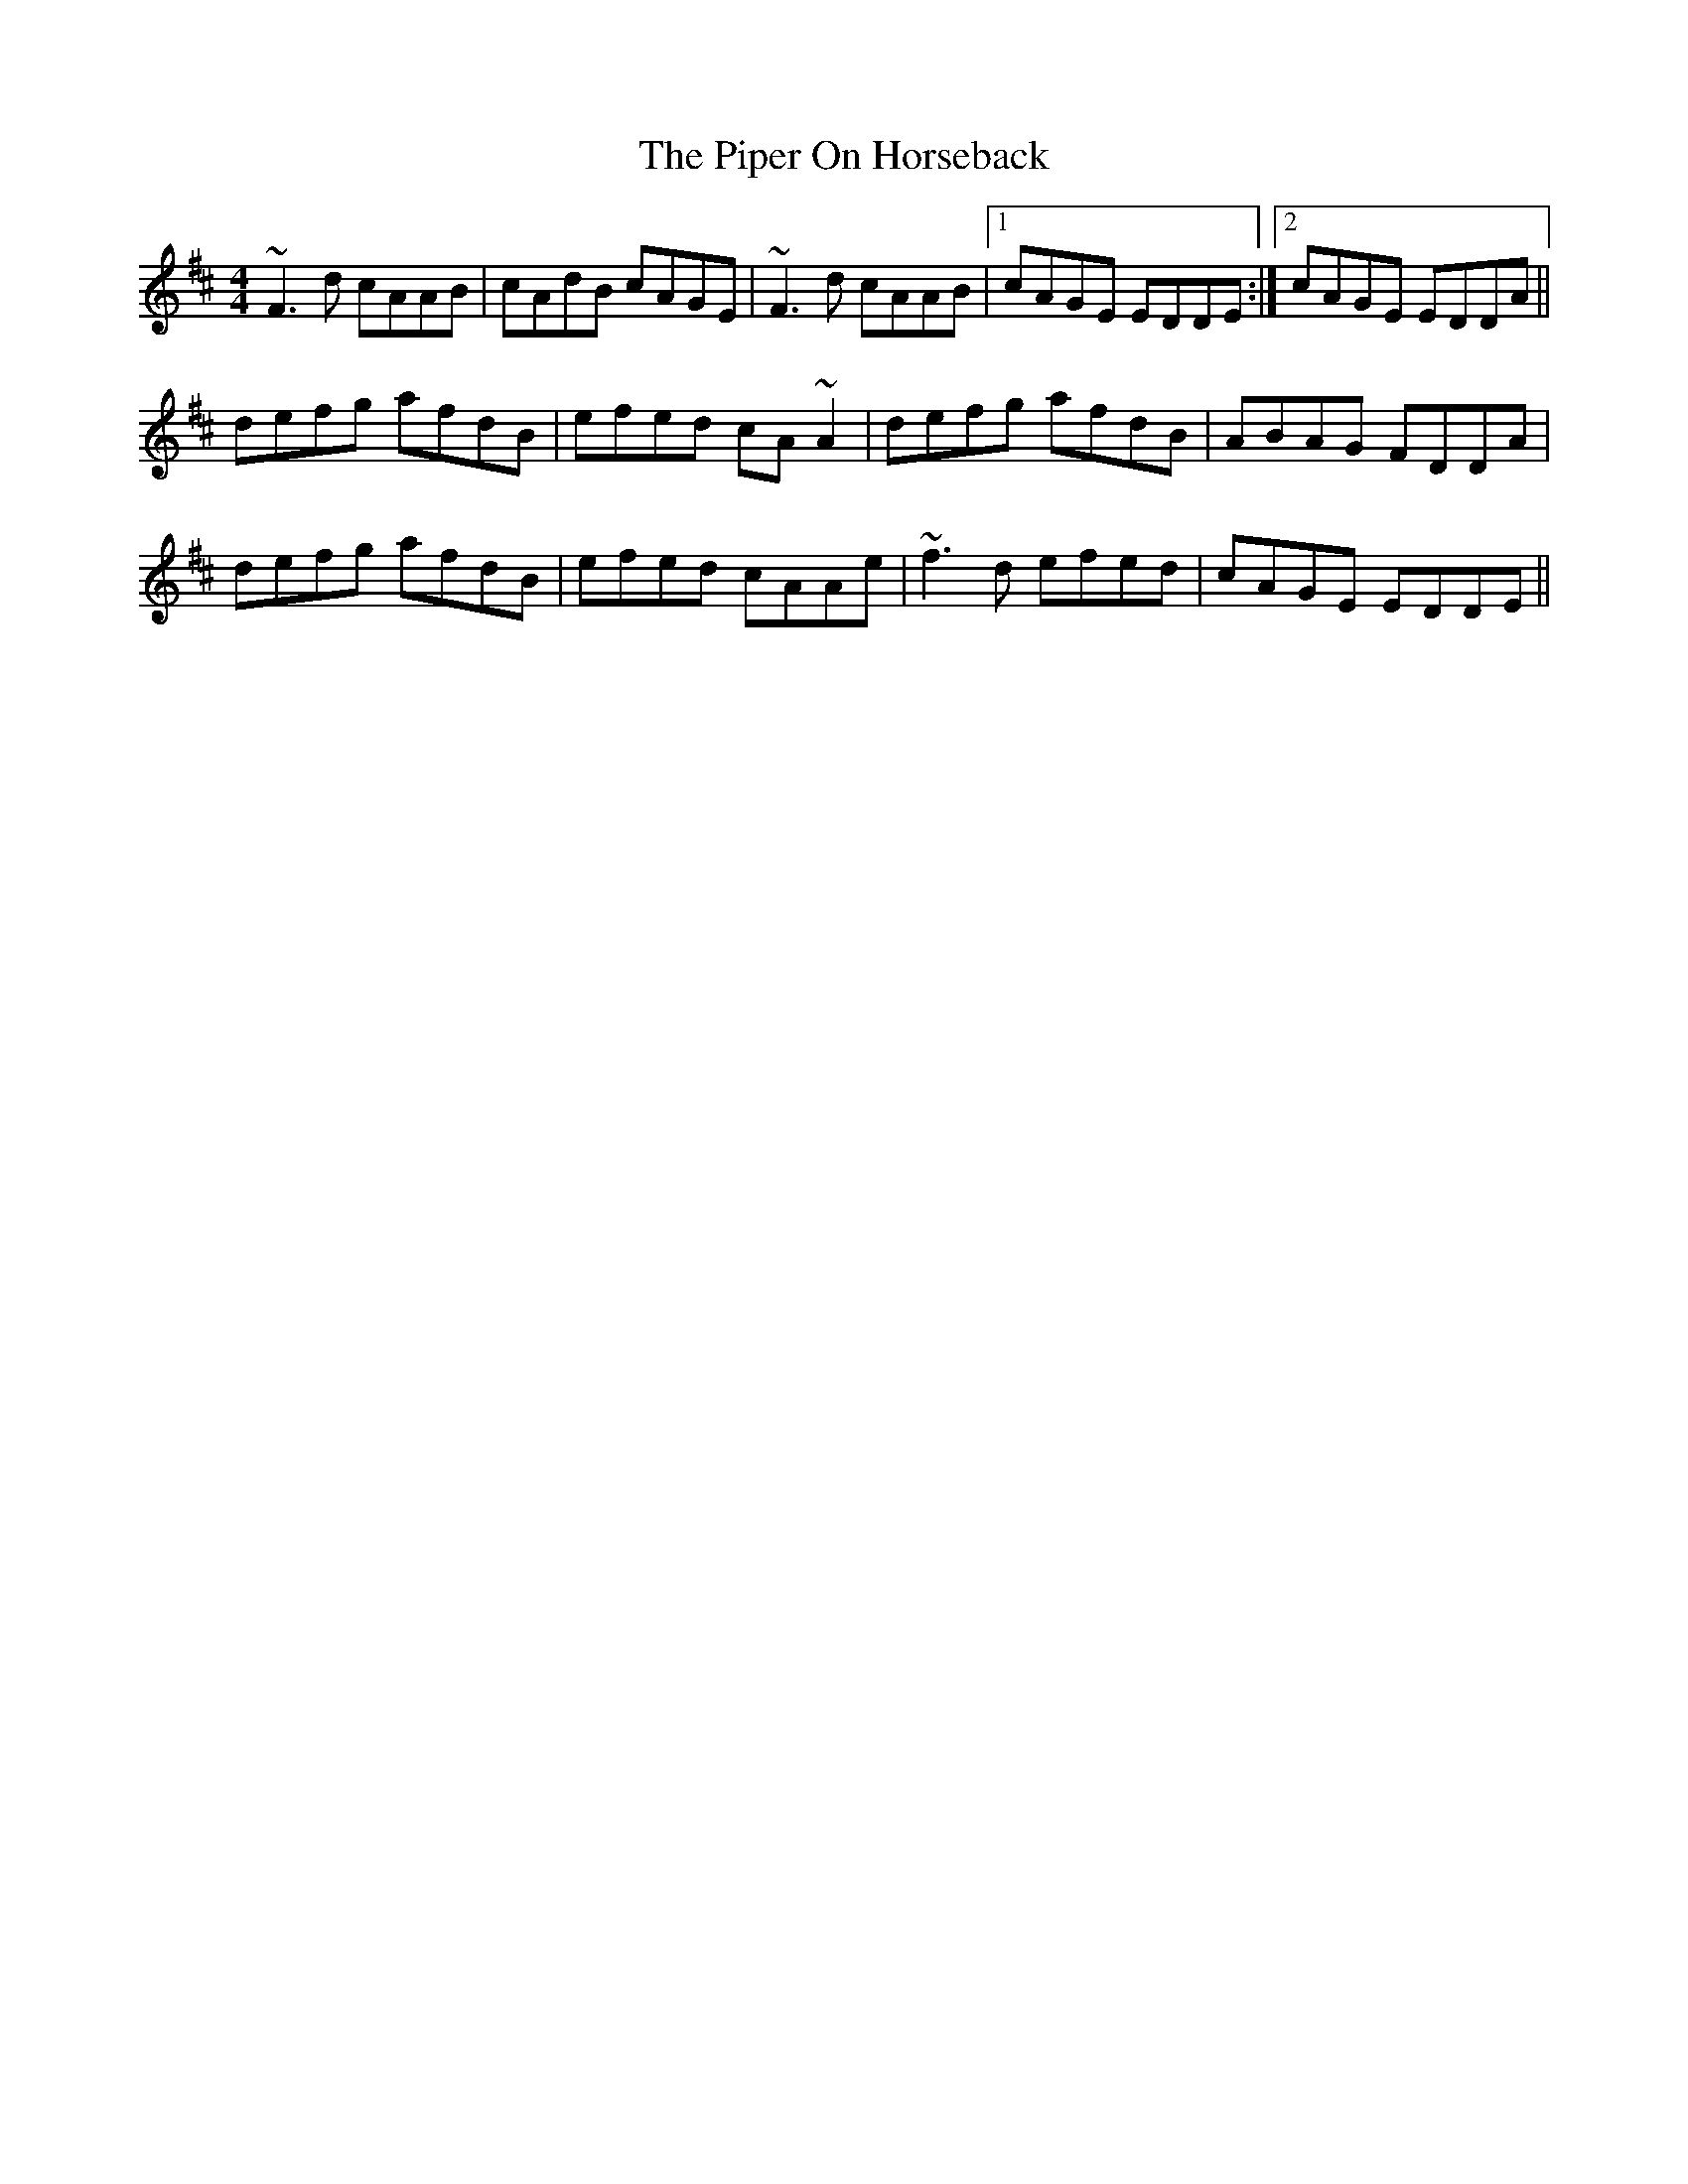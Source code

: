 X: 32388
T: Piper On Horseback, The
R: reel
M: 4/4
K: Dmajor
~F3d cAAB|cAdB cAGE|~F3d cAAB|1 cAGE EDDE:|2 cAGE EDDA||
defg afdB|efed cA~A2|defg afdB|ABAG FDDA|
defg afdB|efed cAAe|~f3d efed|cAGE EDDE||

